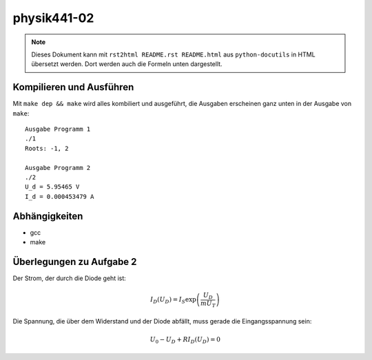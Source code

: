.. Copyright © 2013 Martin Ueding <dev@martin-ueding.de>

############
physik441-02
############

.. note::

    Dieses Dokument kann mit ``rst2html README.rst README.html`` aus
    ``python-docutils`` in HTML übersetzt werden. Dort werden auch die Formeln
    unten dargestellt.

Kompilieren und Ausführen
=========================

Mit ``make dep && make`` wird alles kombiliert und ausgeführt, die Ausgaben
erscheinen ganz unten in der Ausgabe von ``make``::

    Ausgabe Programm 1
    ./1
    Roots: -1, 2

    Ausgabe Programm 2
    ./2
    U_d = 5.95465 V
    I_d = 0.000453479 A

Abhängigkeiten
==============

- gcc
- make

Überlegungen zu Aufgabe 2
=========================

Der Strom, der durch die Diode geht ist:

.. math::

    I_D(U_D) = I_S \exp\left( \frac{U_D}{m U_T} \right)

Die Spannung, die über dem Widerstand und der Diode abfällt, muss gerade die Eingangsspannung sein:

.. math::

    U_0 - U_D + R I_D (U_D) = 0
